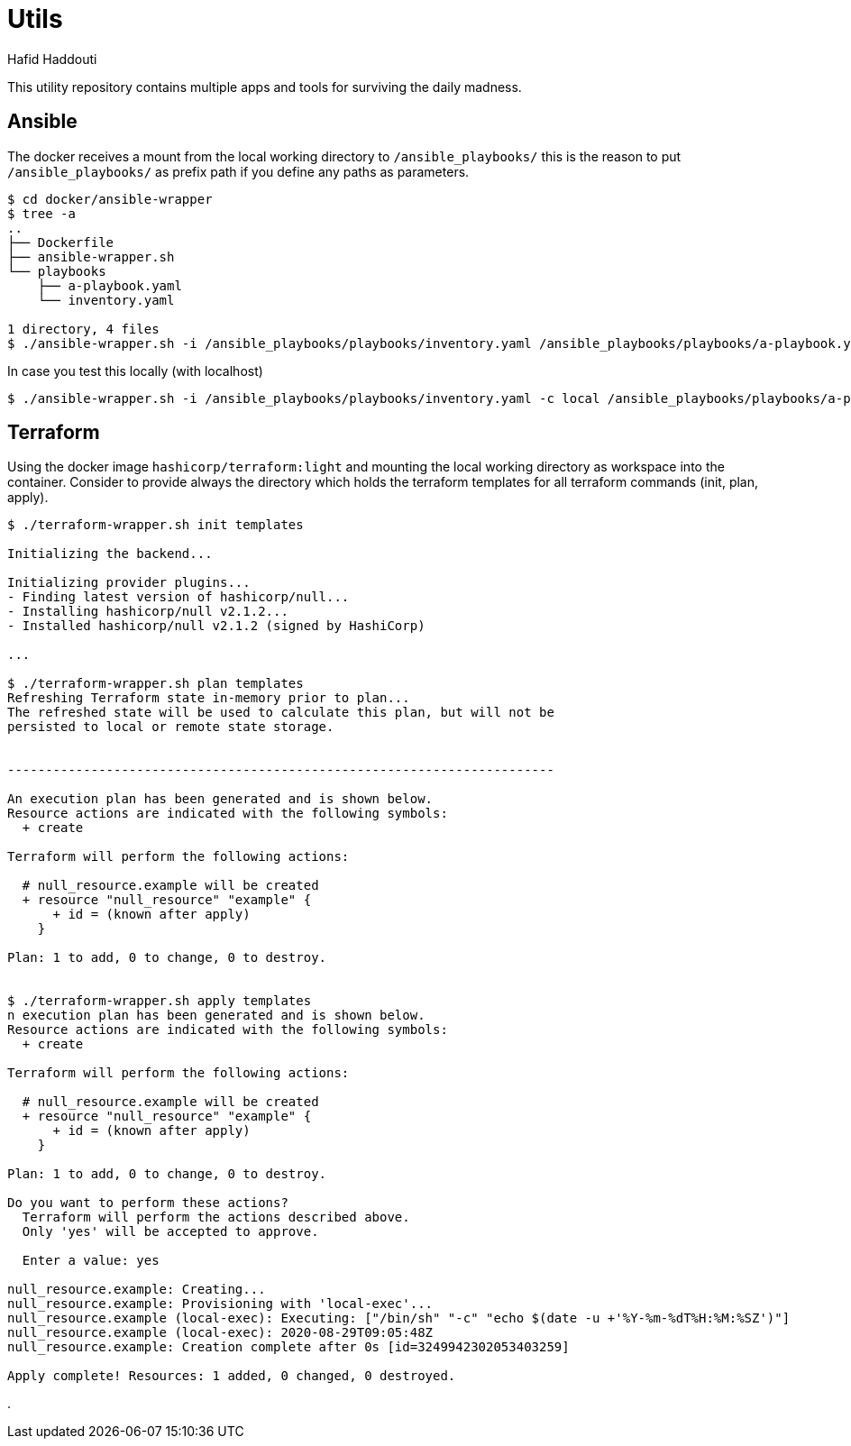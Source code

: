 = Utils
:author: Hafid Haddouti

This utility repository contains multiple apps and tools for surviving the daily madness.

== Ansible

The docker receives a mount from the local working directory to `/ansible_playbooks/` this is the reason to put `/ansible_playbooks/` as prefix path if you define any paths as parameters.

----
$ cd docker/ansible-wrapper
$ tree -a
..
├── Dockerfile
├── ansible-wrapper.sh
└── playbooks
    ├── a-playbook.yaml
    └── inventory.yaml

1 directory, 4 files
$ ./ansible-wrapper.sh -i /ansible_playbooks/playbooks/inventory.yaml /ansible_playbooks/playbooks/a-playbook.yaml
----

In case you test this locally (with localhost)

----
$ ./ansible-wrapper.sh -i /ansible_playbooks/playbooks/inventory.yaml -c local /ansible_playbooks/playbooks/a-playbook.yaml
----

== Terraform

Using the docker image `hashicorp/terraform:light` and mounting the local working directory as workspace into the container.
Consider to provide always the directory which holds the terraform templates for all terraform commands (init, plan, apply).

----
$ ./terraform-wrapper.sh init templates

Initializing the backend...

Initializing provider plugins...
- Finding latest version of hashicorp/null...
- Installing hashicorp/null v2.1.2...
- Installed hashicorp/null v2.1.2 (signed by HashiCorp)

...

$ ./terraform-wrapper.sh plan templates
Refreshing Terraform state in-memory prior to plan...
The refreshed state will be used to calculate this plan, but will not be
persisted to local or remote state storage.


------------------------------------------------------------------------

An execution plan has been generated and is shown below.
Resource actions are indicated with the following symbols:
  + create

Terraform will perform the following actions:

  # null_resource.example will be created
  + resource "null_resource" "example" {
      + id = (known after apply)
    }

Plan: 1 to add, 0 to change, 0 to destroy.


$ ./terraform-wrapper.sh apply templates
n execution plan has been generated and is shown below.
Resource actions are indicated with the following symbols:
  + create

Terraform will perform the following actions:

  # null_resource.example will be created
  + resource "null_resource" "example" {
      + id = (known after apply)
    }

Plan: 1 to add, 0 to change, 0 to destroy.

Do you want to perform these actions?
  Terraform will perform the actions described above.
  Only 'yes' will be accepted to approve.

  Enter a value: yes

null_resource.example: Creating...
null_resource.example: Provisioning with 'local-exec'...
null_resource.example (local-exec): Executing: ["/bin/sh" "-c" "echo $(date -u +'%Y-%m-%dT%H:%M:%SZ')"]
null_resource.example (local-exec): 2020-08-29T09:05:48Z
null_resource.example: Creation complete after 0s [id=3249942302053403259]

Apply complete! Resources: 1 added, 0 changed, 0 destroyed.

----

.